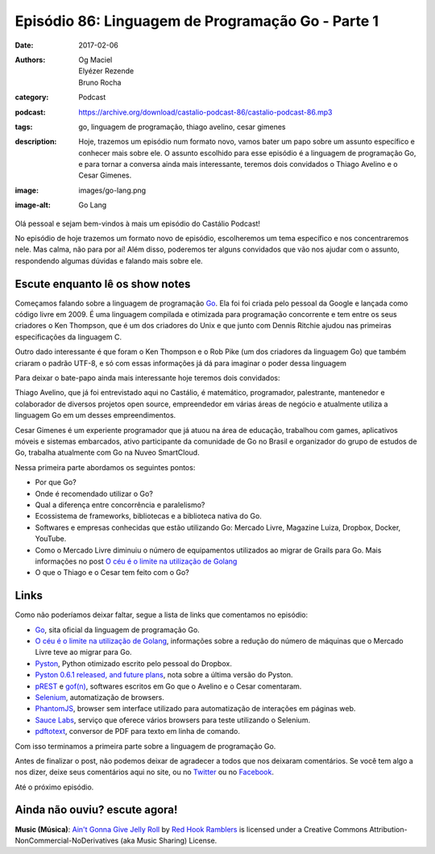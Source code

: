 Episódio 86: Linguagem de Programação Go - Parte 1
##################################################
:date: 2017-02-06
:authors: Og Maciel, Elyézer Rezende, Bruno Rocha
:category: Podcast
:podcast: https://archive.org/download/castalio-podcast-86/castalio-podcast-86.mp3
:tags: go, linguagem de programação, thiago avelino, cesar gimenes
:description: Hoje, trazemos um episódio num formato novo, vamos bater um papo
              sobre um assunto específico e conhecer mais sobre ele. O assunto
              escolhido para esse episódio é a linguagem de programação Go, e
              para tornar a conversa ainda mais interessante, teremos dois
              convidados o Thiago Avelino e o Cesar Gimenes.
:image: images/go-lang.png
:image-alt: Go Lang

Olá pessoal e sejam bem-vindos à mais um episódio do Castálio Podcast!

No episódio de hoje trazemos um formato novo de episódio, escolheremos um tema
específico e nos concentraremos nele. Mas calma, não para por aí! Além disso,
poderemos ter alguns convidados que vão nos ajudar com o assunto, respondendo
algumas dúvidas e falando mais sobre ele.

.. more

Escute enquanto lê os show notes
--------------------------------

.. podcast:: castalio-podcast-86

.. raw:: html

    <br />

Começamos falando sobre a linguagem de programação `Go`_. Ela foi foi criada pelo
pessoal da Google e lançada como código livre em 2009. É uma linguagem
compilada e otimizada para programação concorrente e tem entre os seus
criadores o Ken Thompson, que é um dos criadores do Unix e que junto com Dennis
Ritchie ajudou nas primeiras especificações da linguagem C.

Outro dado interessante é que foram o Ken Thompson e o Rob Pike (um dos
criadores da linguagem Go) que também criaram o padrão UTF-8, e só com essas
informações já dá para imaginar o poder dessa linguagem

Para deixar o bate-papo ainda mais interessante hoje teremos dois convidados:

Thiago Avelino, que já foi entrevistado aqui no Castálio, é matemático,
programador, palestrante, mantenedor e colaborador de diversos projetos open
source, empreendedor em várias áreas de negócio e atualmente utiliza a
linguagem Go em um desses empreendimentos.

Cesar Gimenes é um experiente programador que já atuou na área de educação,
trabalhou com games, aplicativos móveis e sistemas embarcados, ativo
participante da comunidade de Go no Brasil e organizador do grupo de estudos de
Go, trabalha atualmente com Go na Nuveo SmartCloud.

Nessa primeira parte abordamos os seguintes pontos:

* Por que Go?
* Onde é recomendado utilizar o Go?
* Qual a diferença entre concorrência e paralelismo?
* Ecossistema de frameworks, bibliotecas e a biblioteca nativa do Go.
* Softwares e empresas conhecidas que estão utilizando Go: Mercado Livre,
  Magazine Luiza, Dropbox, Docker, YouTube.
* Como o Mercado Livre diminuiu o número de equipamentos utilizados ao migrar
  de Grails para Go. Mais informações no post `O céu é o limite na utilização
  de Golang`_
* O que o Thiago e o Cesar tem feito com o Go?

Links
-----

Como não poderíamos deixar faltar, segue a lista de links que comentamos no
episódio:

* `Go`_, sita oficial da linguagem de programação Go.
* `O céu é o limite na utilização de Golang`_, informações sobre a redução do
  número de máquinas que o Mercado Livre teve ao migrar para Go.
* `Pyston`_, Python otimizado escrito pelo pessoal do Dropbox.
* `Pyston 0.6.1 released, and future plans`_, nota sobre a última versão do
  Pyston.
* `pREST`_ e `gof(n)`_, softwares escritos em Go que o Avelino e o Cesar
  comentaram.
* `Selenium`_, automatização de browsers.
* `PhantomJS`_, browser sem interface utilizado para automatização de
  interações em páginas web.
* `Sauce Labs`_, serviço que oferece vários browsers para teste utilizando o
  Selenium.
* `pdftotext`_, conversor de PDF para texto em linha de comando.

Com isso terminamos a primeira parte sobre a linguagem de programação Go.

Antes de finalizar o post, não podemos deixar de agradecer a todos que nos
deixaram comentários. Se você tem algo a nos dizer, deixe seus comentários aqui
no site, ou no `Twitter <https://twitter.com/castaliopod>`_ ou no `Facebook
<https://www.facebook.com/castaliopod>`_.

Até o próximo episódio.

Ainda não ouviu? escute agora!
------------------------------

.. podcast:: castalio-podcast-86

.. class:: panel-body bg-info

    **Music (Música)**: `Ain't Gonna Give Jelly Roll`_ by `Red Hook Ramblers`_ is licensed under a Creative Commons Attribution-NonCommercial-NoDerivatives (aka Music Sharing) License.

.. Mentioned
.. _Go: https://golang.org
.. _O céu é o limite na utilização de Golang: http://imasters.com.br/linguagens/o-ceu-e-o-limite-na-utilizacao-de-golang
.. _Pyston: https://github.com/dropbox/pyston
.. _Pyston 0.6.1 released, and future plans: https://blog.pyston.org/2017/01/31/pyston-0-6-1-released-and-future-plans/
.. _pREST: https://github.com/nuveo/prest
.. _gof(n): https://github.com/nuveo/gofn
.. _Selenium: http://www.seleniumhq.org/
.. _PhantomJS: http://phantomjs.org/
.. _Sauce Labs: https://saucelabs.com/
.. _pdftotext: https://en.wikipedia.org/wiki/Pdftotext

.. Footer
.. _Ain't Gonna Give Jelly Roll: http://freemusicarchive.org/music/Red_Hook_Ramblers/Live__WFMU_on_Antique_Phonograph_Music_Program_with_MAC_Feb_8_2011/Red_Hook_Ramblers_-_12_-_Aint_Gonna_Give_Jelly_Roll
.. _Red Hook Ramblers: http://www.redhookramblers.com/
